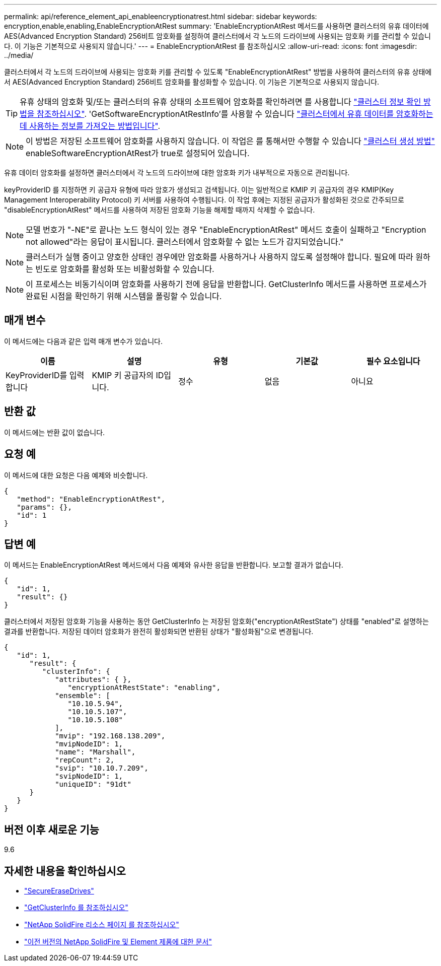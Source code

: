 ---
permalink: api/reference_element_api_enableencryptionatrest.html 
sidebar: sidebar 
keywords: encryption,enable,enabling,EnableEncryptionAtRest 
summary: 'EnableEncryptionAtRest 메서드를 사용하면 클러스터의 유휴 데이터에 AES(Advanced Encryption Standard) 256비트 암호화를 설정하여 클러스터에서 각 노드의 드라이브에 사용되는 암호화 키를 관리할 수 있습니다. 이 기능은 기본적으로 사용되지 않습니다.' 
---
= EnableEncryptionAtRest 를 참조하십시오
:allow-uri-read: 
:icons: font
:imagesdir: ../media/


[role="lead"]
클러스터에서 각 노드의 드라이브에 사용되는 암호화 키를 관리할 수 있도록 "EnableEncryptionAtRest" 방법을 사용하여 클러스터의 유휴 상태에서 AES(Advanced Encryption Standard) 256비트 암호화를 활성화할 수 있습니다. 이 기능은 기본적으로 사용되지 않습니다.


TIP: 유휴 상태의 암호화 및/또는 클러스터의 유휴 상태의 소프트웨어 암호화를 확인하려면 를 사용합니다 link:../api/reference_element_api_getclusterinfo["클러스터 정보 확인 방법을 참조하십시오"^]. 'GetSoftwareEncryptionAtRestInfo'를 사용할 수 있습니다 link:../api/reference_element_api_getsoftwareencryptionatrestinfo["클러스터에서 유휴 데이터를 암호화하는 데 사용하는 정보를 가져오는 방법입니다"^].


NOTE: 이 방법은 저장된 소프트웨어 암호화를 사용하지 않습니다. 이 작업은 를 통해서만 수행할 수 있습니다 link:../api/reference_element_api_createcluster.html["클러스터 생성 방법"^] enableSoftwareEncryptionAtRest가 true로 설정되어 있습니다.

유휴 데이터 암호화를 설정하면 클러스터에서 각 노드의 드라이브에 대한 암호화 키가 내부적으로 자동으로 관리됩니다.

keyProviderID 를 지정하면 키 공급자 유형에 따라 암호가 생성되고 검색됩니다. 이는 일반적으로 KMIP 키 공급자의 경우 KMIP(Key Management Interoperability Protocol) 키 서버를 사용하여 수행됩니다. 이 작업 후에는 지정된 공급자가 활성화된 것으로 간주되므로 "disableEncryptionAtRest" 메서드를 사용하여 저장된 암호화 기능을 해제할 때까지 삭제할 수 없습니다.


NOTE: 모델 번호가 "-NE"로 끝나는 노드 형식이 있는 경우 "EnableEncryptionAtRest" 메서드 호출이 실패하고 "Encryption not allowed"라는 응답이 표시됩니다. 클러스터에서 암호화할 수 없는 노드가 감지되었습니다."


NOTE: 클러스터가 실행 중이고 양호한 상태인 경우에만 암호화를 사용하거나 사용하지 않도록 설정해야 합니다. 필요에 따라 원하는 빈도로 암호화를 활성화 또는 비활성화할 수 있습니다.


NOTE: 이 프로세스는 비동기식이며 암호화를 사용하기 전에 응답을 반환합니다. GetClusterInfo 메서드를 사용하면 프로세스가 완료된 시점을 확인하기 위해 시스템을 폴링할 수 있습니다.



== 매개 변수

이 메서드에는 다음과 같은 입력 매개 변수가 있습니다.

|===
| 이름 | 설명 | 유형 | 기본값 | 필수 요소입니다 


 a| 
KeyProviderID를 입력합니다
 a| 
KMIP 키 공급자의 ID입니다.
 a| 
정수
 a| 
없음
 a| 
아니요

|===


== 반환 값

이 메서드에는 반환 값이 없습니다.



== 요청 예

이 메서드에 대한 요청은 다음 예제와 비슷합니다.

[listing]
----
{
   "method": "EnableEncryptionAtRest",
   "params": {},
   "id": 1
}
----


== 답변 예

이 메서드는 EnableEncryptionAtRest 메서드에서 다음 예제와 유사한 응답을 반환합니다. 보고할 결과가 없습니다.

[listing]
----
{
   "id": 1,
   "result": {}
}
----
클러스터에서 저장된 암호화 기능을 사용하는 동안 GetClusterInfo 는 저장된 암호화("encryptionAtRestState") 상태를 "enabled"로 설명하는 결과를 반환합니다. 저장된 데이터 암호화가 완전히 활성화되면 반환된 상태가 "활성화됨"으로 변경됩니다.

[listing]
----
{
   "id": 1,
      "result": {
         "clusterInfo": {
            "attributes": { },
               "encryptionAtRestState": "enabling",
            "ensemble": [
               "10.10.5.94",
               "10.10.5.107",
               "10.10.5.108"
            ],
            "mvip": "192.168.138.209",
            "mvipNodeID": 1,
            "name": "Marshall",
            "repCount": 2,
            "svip": "10.10.7.209",
            "svipNodeID": 1,
            "uniqueID": "91dt"
      }
   }
}
----


== 버전 이후 새로운 기능

9.6

[discrete]
== 자세한 내용을 확인하십시오

* link:reference_element_api_secureerasedrives.html["SecureEraseDrives"]
* link:reference_element_api_getclusterinfo.html["GetClusterInfo 를 참조하십시오"]
* https://www.netapp.com/data-storage/solidfire/documentation/["NetApp SolidFire 리소스 페이지 를 참조하십시오"^]
* https://docs.netapp.com/sfe-122/topic/com.netapp.ndc.sfe-vers/GUID-B1944B0E-B335-4E0B-B9F1-E960BF32AE56.html["이전 버전의 NetApp SolidFire 및 Element 제품에 대한 문서"^]


